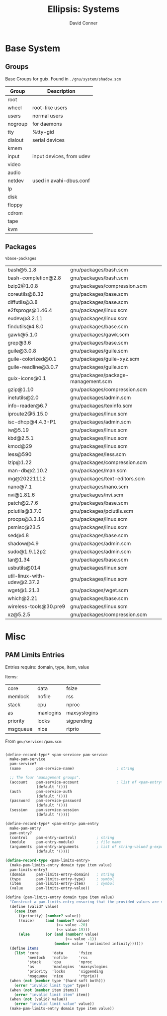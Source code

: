 #+TITLE:     Ellipsis: Systems
#+AUTHOR:    David Conner
#+DESCRIPTION: notes


* Base System

** Groups

Base Groups for guix. Found in =./gnu/system/shadow.scm=

|---------+--------------------------|
| Group   | Description              |
|---------+--------------------------|
| root    |                          |
| wheel   | root-like users          |
| users   | normal users             |
| nogroup | for daemons              |
| tty     | %tty-gid                 |
| dialout | serial devices           |
| kmem    |                          |
| input   | input devices, from udev |
| video   |                          |
| audio   |                          |
| netdev  | used in avahi-dbus.conf  |
| lp      |                          |
| disk    |                          |
| floppy  |                          |
| cdrom   |                          |
| tape    |                          |
| kvm     |                          |
|---------+--------------------------|

** Packages

=%base-packages=

| bash@5.1.8                  | gnu/packages/bash.scm               |
| bash-completion@2.8         | gnu/packages/bash.scm               |
| bzip2@1.0.8                 | gnu/packages/compression.scm        |
| coreutils@8.32              | gnu/packages/base.scm               |
| diffutils@3.8               | gnu/packages/base.scm               |
| e2fsprogs@1.46.4            | gnu/packages/linux.scm              |
| eudev@3.2.11                | gnu/packages/linux.scm              |
| findutils@4.8.0             | gnu/packages/base.scm               |
| gawk@5.1.0                  | gnu/packages/gawk.scm               |
| grep@3.6                    | gnu/packages/base.scm               |
| guile@3.0.8                 | gnu/packages/guile.scm              |
| guile-colorized@0.1         | gnu/packages/guile-xyz.scm          |
| guile-readline@3.0.7        | gnu/packages/guile.scm              |
| guix-icons@0.1              | gnu/packages/package-management.scm |
| gzip@1.10                   | gnu/packages/compression.scm        |
| inetutils@2.0               | gnu/packages/admin.scm              |
| info-reader@6.7             | gnu/packages/texinfo.scm            |
| iproute2@5.15.0             | gnu/packages/linux.scm              |
| isc-dhcp@4.4.3-P1           | gnu/packages/admin.scm              |
| iw@5.19                     | gnu/packages/linux.scm              |
| kbd@2.5.1                   | gnu/packages/linux.scm              |
| kmod@29                     | gnu/packages/linux.scm              |
| less@590                    | gnu/packages/less.scm               |
| lzip@1.22                   | gnu/packages/compression.scm        |
| man-db@2.10.2               | gnu/packages/man.scm                |
| mg@20221112                 | gnu/packages/text-editors.scm       |
| nano@7.1                    | gnu/packages/nano.scm               |
| nvi@1.81.6                  | gnu/packages/nvi.scm                |
| patch@2.7.6                 | gnu/packages/base.scm               |
| pciutils@3.7.0              | gnu/packages/pciutils.scm           |
| procps@3.3.16               | gnu/packages/linux.scm              |
| psmisc@23.5                 | gnu/packages/linux.scm              |
| sed@4.8                     | gnu/packages/base.scm               |
| shadow@4.9                  | gnu/packages/admin.scm              |
| sudo@1.9.12p2               | gnu/packages/admin.scm              |
| tar@1.34                    | gnu/packages/base.scm               |
| usbutils@014                | gnu/packages/linux.scm              |
| util-linux-with-udev@2.37.2 | gnu/packages/linux.scm              |
| wget@1.21.3                 | gnu/packages/wget.scm               |
| which@2.21                  | gnu/packages/base.scm               |
| wireless-tools@30.pre9      | gnu/packages/linux.scm              |
| xz@5.2.5                    | gnu/packages/compression.scm        |

* Misc

** PAM Limits Entries

Entries require: domain, type, item, value

Items:

| core     | data      | fsize        |
| memlock  | nofile    | rss          |
| stack    | cpu       | nproc        |
| as       | maxlogins | maxsyslogins |
| priority | locks     | sigpending   |
| msgqueue | nice      | rtprio       |

From =gnu/services/pam.scm=

#+begin_src scheme

(define-record-type* <pam-service> pam-service
  make-pam-service
  pam-service?
  (name       pam-service-name)                   ; string

  ;; The four "management groups".
  (account    pam-service-account                 ; list of <pam-entry>
              (default '()))
  (auth       pam-service-auth
              (default '()))
  (password   pam-service-password
              (default '()))
  (session    pam-service-session
              (default '())))

(define-record-type* <pam-entry> pam-entry
  make-pam-entry
  pam-entry?
  (control    pam-entry-control)         ; string
  (module     pam-entry-module)          ; file name
  (arguments  pam-entry-arguments        ; list of string-valued g-expressions
              (default '())))

(define-record-type <pam-limits-entry>
  (make-pam-limits-entry domain type item value)
  pam-limits-entry?
  (domain     pam-limits-entry-domain)   ; string
  (type       pam-limits-entry-type)     ; symbol
  (item       pam-limits-entry-item)     ; symbol
  (value      pam-limits-entry-value))

(define (pam-limits-entry domain type item value)
  "Construct a pam-limits-entry ensuring that the provided values are valid."
  (define (valid? value)
    (case item
      ((priority) (number? value))
      ((nice)     (and (number? value)
                       (>= value -20)
                       (<= value 19)))
      (else       (or (and (number? value)
                           (>= value -1))
                      (member value '(unlimited infinity))))))
  (define items
    (list 'core      'data       'fsize
          'memlock   'nofile     'rss
          'stack     'cpu        'nproc
          'as        'maxlogins  'maxsyslogins
          'priority  'locks      'sigpending
          'msgqueue  'nice       'rtprio))
  (when (not (member type '(hard soft both)))
    (error "invalid limit type" type))
  (when (not (member item items))
    (error "invalid limit item" item))
  (when (not (valid? value))
    (error "invalid limit value" value))
  (make-pam-limits-entry domain type item value))
#+end_src

